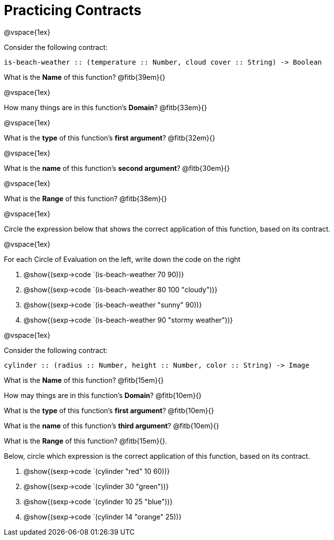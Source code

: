 = Practicing Contracts

@vspace{1ex}

Consider the following contract:

----
is-beach-weather :: (temperature :: Number, cloud cover :: String) -> Boolean
----

What is the *Name* of this function? @fitb{39em}{}

@vspace{1ex}

How many things are in this function's  *Domain*? @fitb{33em}{}

@vspace{1ex}

What is the *type* of this function's  *first argument*? @fitb{32em}{}

@vspace{1ex}

What is the *name* of this function's  *second argument*? @fitb{30em}{}

@vspace{1ex}

What is the *Range* of this function? @fitb{38em}{} 

@vspace{1ex}

Circle the expression below that shows the correct application of this function, based on its contract.

@vspace{1ex}

For each Circle of Evaluation on the left, write down the code on the right

1. @show{(sexp->code `(is-beach-weather 70 90))}

2. @show{(sexp->code `(is-beach-weather 80 100 "cloudy"))}

3. @show{(sexp->code `(is-beach-weather "sunny" 90))}

4. @show{(sexp->code `(is-beach-weather 90 "stormy weather"))}

@vspace{1ex}

Consider the following contract:

----
cylinder :: (radius :: Number, height :: Number, color :: String) -> Image
----

What is the *Name* of this function? @fitb{15em}{}

How may things are in this function's *Domain*? @fitb{10em}{}

What is the *type* of this function's *first argument*?
@fitb{10em}{}

What is the *name* of this function's *third argument*?
@fitb{10em}{}

What is the *Range* of this function? @fitb{15em}{}.

Below, circle which expression is the correct application of this function, based on its contract.

1. @show{(sexp->code `(cylinder "red" 10 60))}

2. @show{(sexp->code `(cylinder 30 "green"))}

3. @show{(sexp->code `(cylinder 10 25 "blue"))}

4. @show{(sexp->code `(cylinder 14 "orange" 25))}

